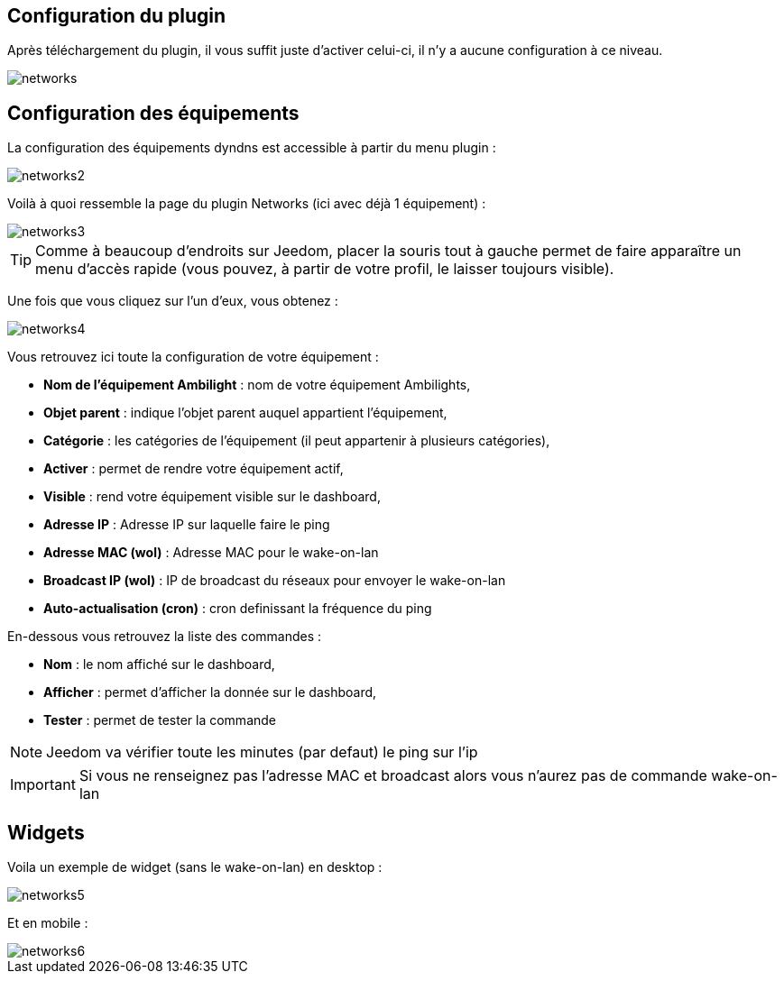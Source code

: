 == Configuration du plugin

Après téléchargement du plugin, il vous suffit juste d'activer celui-ci, il n'y a aucune configuration à ce niveau.

image::../images/networks.PNG[]

== Configuration des équipements

La configuration des équipements dyndns est accessible à partir du menu plugin : 

image::../images/networks2.PNG[]

Voilà à quoi ressemble la page du plugin Networks (ici avec déjà 1 équipement) : 

image::../images/networks3.PNG[]

[TIP]
Comme à beaucoup d'endroits sur Jeedom, placer la souris tout à gauche permet de faire apparaître un menu d'accès rapide (vous pouvez, à partir de votre profil, le laisser toujours visible).

Une fois que vous cliquez sur l'un d'eux, vous obtenez : 

image::../images/networks4.PNG[]

Vous retrouvez ici toute la configuration de votre équipement : 

* *Nom de l'équipement Ambilight* : nom de votre équipement Ambilights,
* *Objet parent* : indique l'objet parent auquel appartient l'équipement,
* *Catégorie* : les catégories de l'équipement (il peut appartenir à plusieurs catégories),
* *Activer* : permet de rendre votre équipement actif,
* *Visible* : rend votre équipement visible sur le dashboard,
* *Adresse IP* : Adresse IP sur laquelle faire le ping
* *Adresse MAC (wol)* : Adresse MAC pour le wake-on-lan
* *Broadcast IP (wol)* : IP de broadcast du réseaux pour envoyer le wake-on-lan
* *Auto-actualisation (cron)* : cron definissant la fréquence du ping


En-dessous vous retrouvez la liste des commandes : 

* *Nom* : le nom affiché sur le dashboard,
* *Afficher* : permet d'afficher la donnée sur le dashboard,
* *Tester* : permet de tester la commande

[NOTE]
Jeedom va vérifier toute les minutes (par defaut) le ping sur l'ip

[IMPORTANT]
Si vous ne renseignez pas l'adresse MAC et broadcast alors vous n'aurez pas de commande wake-on-lan

== Widgets

Voila un exemple de widget (sans le wake-on-lan) en desktop :

image::../images/networks5.PNG[]

Et en mobile : 

image::../images/networks6.PNG[]
